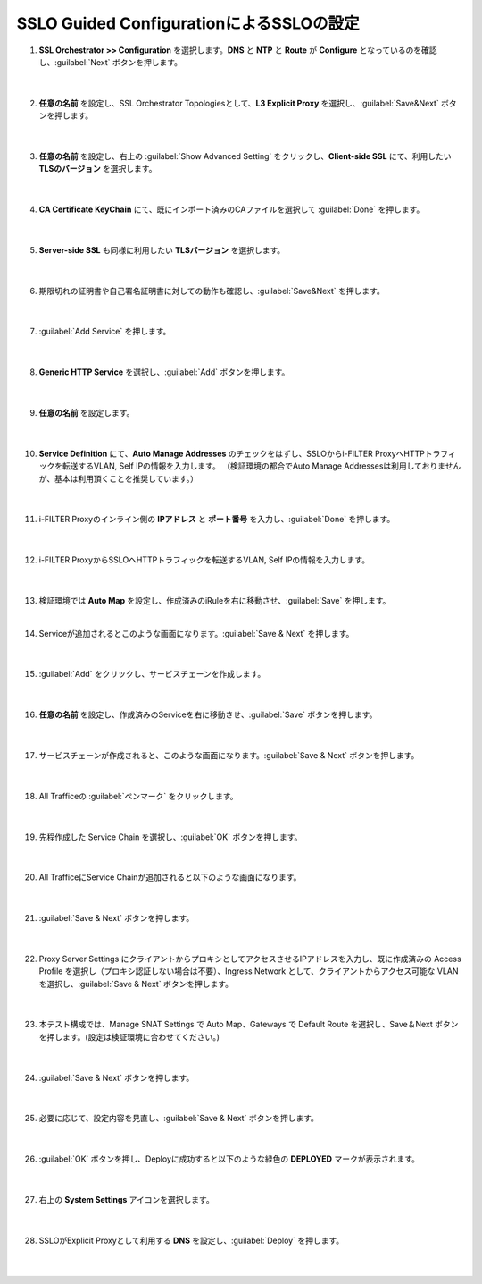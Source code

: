 SSLO Guided ConfigurationによるSSLOの設定
================================================

#. **SSL Orchestrator >> Configuration** を選択します。**DNS** と **NTP** と **Route** が **Configure** となっているのを確認し、:guilabel:`Next` ボタンを押します。

    .. image:: images/mod10-1.png
    |  
#. **任意の名前** を設定し、SSL Orchestrator Topologiesとして、**L3 Explicit Proxy** を選択し、:guilabel:`Save&Next` ボタンを押します。

    .. image:: images/mod10-2.png
    |  
#. **任意の名前** を設定し、右上の :guilabel:`Show Advanced Setting` をクリックし、**Client-side SSL** にて、利用したい **TLSのバージョン** を選択します。

    .. image:: images/mod10-3.png
    |  
#. **CA Certificate KeyChain** にて、既にインポート済みのCAファイルを選択して :guilabel:`Done` を押します。

    .. image:: images/mod10-4.png
    |  
#. **Server-side SSL** も同様に利用したい **TLSバージョン** を選択します。

    .. image:: images/mod10-5.png
    |  
#. 期限切れの証明書や自己署名証明書に対しての動作も確認し、:guilabel:`Save&Next` を押します。

    .. image:: images/mod10-6.png
    |  
#. :guilabel:`Add Service` を押します。

    .. image:: images/mod10-7.png
    |  
#. **Generic HTTP Service** を選択し、:guilabel:`Add` ボタンを押します。

    .. image:: images/mod10-8.png
    |  
#. **任意の名前** を設定します。

    .. image:: images/mod10-9.png
    |  
#. **Service Definition** にて、**Auto Manage Addresses** のチェックをはずし、SSLOからi-FILTER ProxyへHTTPトラフィックを転送するVLAN, Self IPの情報を入力します。 （検証環境の都合でAuto Manage Addressesは利用しておりませんが、基本は利用頂くことを推奨しています。）

    .. image:: images/mod10-10.png
    |  
#. i-FILTER Proxyのインライン側の **IPアドレス** と **ポート番号** を入力し、:guilabel:`Done` を押します。

    .. image:: images/mod10-11.png
    |  
#. i-FILTER ProxyからSSLOへHTTPトラフィックを転送するVLAN, Self IPの情報を入力します。

    .. image:: images/mod10-12.png
    |  
#.  検証環境では **Auto Map** を設定し、作成済みのiRuleを右に移動させ、:guilabel:`Save` を押します。　

    .. image:: images/mod10-13.png
    |  
#. Serviceが追加されるとこのような画面になります。:guilabel:`Save & Next` を押します。　

    .. image:: images/mod10-14.png
    |  
#. :guilabel:`Add` をクリックし、サービスチェーンを作成します。

    .. image:: images/mod10-15.png
    |  
#. **任意の名前** を設定し、作成済みのServiceを右に移動させ、:guilabel:`Save` ボタンを押します。

    .. image:: images/mod10-16.png
    |  
#. サービスチェーンが作成されると、このような画面になります。:guilabel:`Save & Next` ボタンを押します。

    .. image:: images/mod10-17.png
    |  
#. All Trafficeの :guilabel:`ペンマーク` をクリックします。

    .. image:: images/mod10-18.png
    |  
#. 先程作成した Service Chain を選択し、:guilabel:`OK` ボタンを押します。

    .. image:: images/mod10-19.png
    |  
#. All TrafficeにService Chainが追加されると以下のような画面になります。

    .. image:: images/mod10-20.png
    |  
#. :guilabel:`Save & Next` ボタンを押します。

    .. image:: images/mod10-21.png
    |  
#. Proxy Server Settings にクライアントからプロキシとしてアクセスさせるIPアドレスを入力し、既に作成済みの Access Profile を選択し（プロキシ認証しない場合は不要）、Ingress Network として、クライアントからアクセス可能な VLAN を選択し、:guilabel:`Save & Next` ボタンを押します。

    .. image:: images/mod10-22.png
    |  
#. 本テスト構成では、Manage SNAT Settings で Auto Map、Gateways で Default Route を選択し、Save＆Next ボタンを押します。(設定は検証環境に合わせてください。)

    .. image:: images/mod10-23.png
    |  
#. :guilabel:`Save & Next` ボタンを押します。

    .. image:: images/mod10-24.png
    |  
#. 必要に応じて、設定内容を見直し、:guilabel:`Save & Next` ボタンを押します。

    .. image:: images/mod10-25.png
    |  
#. :guilabel:`OK` ボタンを押し、Deployに成功すると以下のような緑色の **DEPLOYED** マークが表示されます。

    .. image:: images/mod10-26.png
    |  
#. 右上の **System Settings** アイコンを選択します。

    .. image:: images/mod10-27.png
    |  
#. SSLOがExplicit Proxyとして利用する **DNS** を設定し、:guilabel:`Deploy` を押します。

    .. image:: images/mod10-28.png
    |  